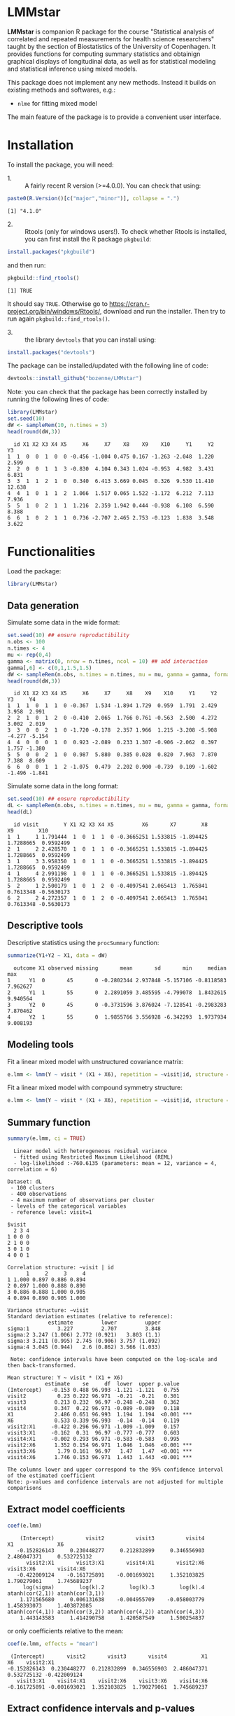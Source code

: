 #+BEGIN_HTML
<a href="https://travis-ci.org/bozenne/LMMstar"><img src="https://travis-ci.org/bozenne/LMMstar.svg?branch=master"></a>
<a href="https://ci.appveyor.com/project/bozenne/LMMstar"><img src="https://ci.appveyor.com/api/projects/status/github/bozenne/LMMstar?svg=true" alt="Build status"></a>
<a href="http://www.gnu.org/licenses/gpl-3.0.html"><img src="https://img.shields.io/badge/License-GPLv3-blue.svg" alt="License"></a>
#+END_HTML

#+BEGIN_SRC R :exports none :results output :session *R* :cache no
options(width = 100)
#+END_SRC

#+RESULTS:

* LMMstar

*LMMstar* is companion R package for the course "Statistical analysis
of correlated and repeated measurements for health science
researchers" taught by the section of Biostatistics of the University
of Copenhagen. It provides functions for computing summary statistics
and obtainign graphical displays of longitudinal data, as well as for
statistical modeling and statistical inference using mixed models.

This package does not implement any new methods. Instead it builds on
existing methods and softwares, e.g.: 
- =nlme= for fitting mixed model
The main feature of the package is to provide a convenient user
interface.

* Installation

To install the package, you will need:
- 1. :: A fairly recent R version (>=4.0.0). You can check that using:
#+BEGIN_SRC R :exports both :results output :session *R* :cache no
paste0(R.Version()[c("major","minor")], collapse = ".")
#+END_SRC

#+RESULTS:
: [1] "4.1.0"

- 2. :: Rtools (only for windows users!). To check whether Rtools is
        installed, you can first install the R package =pkgbuild=:
#+BEGIN_SRC R :exports both :results output :session *R* :cache no
install.packages("pkgbuild")
#+END_SRC
and then run:
#+BEGIN_SRC R :exports both :results output :session *R* :cache no
pkgbuild::find_rtools()
#+END_SRC

#+RESULTS:
: [1] TRUE
It should say =TRUE=. Otherwise go to
https://cran.r-project.org/bin/windows/Rtools/, download and run the
installer. Then try to run again =pkgbuild::find_rtools()=.

- 3. :: the library =devtools= that you can install using:
#+BEGIN_SRC R :exports both :results output :session *R* :cache no
install.packages("devtools")
#+END_SRC


The package can be installed/updated with the following line of code:
#+BEGIN_SRC R :exports both :eval never
devtools::install_github("bozenne/LMMstar")
#+END_SRC

Note: you can check that the package has been correctly installed by running
the following lines of code:
#+BEGIN_SRC R :exports both :results output :session *R* :cache no
library(LMMstar)
set.seed(10)
dW <- sampleRem(10, n.times = 3)
head(round(dW,3))
#+END_SRC

#+RESULTS:
:   id X1 X2 X3 X4 X5     X6     X7    X8    X9    X10     Y1     Y2     Y3
: 1  1  0  0  1  0  0 -0.456 -1.004 0.475 0.167 -1.263 -2.048  1.220  2.599
: 2  2  0  0  1  1  3 -0.830  4.104 0.343 1.024 -0.953  4.982  3.431  6.831
: 3  3  1  1  2  1  0  0.340  6.413 3.669 0.045  0.326  9.530 11.410 12.638
: 4  4  1  0  1  1  2  1.066  1.517 0.065 1.522 -1.172  6.212  7.113  7.936
: 5  5  1  0  2  1  1  1.216  2.359 1.942 0.444 -0.938  6.108  6.590  8.388
: 6  6  1  0  2  1  1  0.736 -2.707 2.465 2.753 -0.123  1.838  3.548  3.622

* Functionalities 

Load the package:
#+BEGIN_SRC R :exports both :results output :session *R* :cache no
library(LMMstar)
#+END_SRC

#+RESULTS:

** Data generation
Simulate some data in the wide format:
#+BEGIN_SRC R :exports both :results output :session *R* :cache no
set.seed(10) ## ensure reproductibility
n.obs <- 100
n.times <- 4
mu <- rep(0,4)
gamma <- matrix(0, nrow = n.times, ncol = 10) ## add interaction
gamma[,6] <- c(0,1,1.5,1.5)
dW <- sampleRem(n.obs, n.times = n.times, mu = mu, gamma = gamma, format = "wide")
head(round(dW,3))
#+END_SRC

#+RESULTS:
:   id X1 X2 X3 X4 X5     X6     X7     X8    X9    X10     Y1     Y2     Y3     Y4
: 1  1  1  0  1  1  0 -0.367  1.534 -1.894 1.729  0.959  1.791  2.429  3.958  2.991
: 2  2  1  0  1  2  0 -0.410  2.065  1.766 0.761 -0.563  2.500  4.272  3.002  2.019
: 3  3  0  0  2  1  0 -1.720 -0.178  2.357 1.966  1.215 -3.208 -5.908 -4.277 -5.154
: 4  4  0  0  0  1  0  0.923 -2.089  0.233 1.307 -0.906 -2.062  0.397  1.757 -1.380
: 5  5  0  0  2  1  0  0.987  5.880  0.385 0.028  0.820  7.963  7.870  7.388  8.609
: 6  6  0  0  1  1  2 -1.075  0.479  2.202 0.900 -0.739  0.109 -1.602 -1.496 -1.841

Simulate some data in the long format:
#+BEGIN_SRC R :exports both :results output :session *R* :cache no
set.seed(10) ## ensure reproductibility
dL <- sampleRem(n.obs, n.times = n.times, mu = mu, gamma = gamma, format = "long")
head(dL)
#+END_SRC

#+RESULTS:
:   id visit        Y X1 X2 X3 X4 X5         X6       X7        X8        X9        X10
: 1  1     1 1.791444  1  0  1  1  0 -0.3665251 1.533815 -1.894425 1.7288665  0.9592499
: 2  1     2 2.428570  1  0  1  1  0 -0.3665251 1.533815 -1.894425 1.7288665  0.9592499
: 3  1     3 3.958350  1  0  1  1  0 -0.3665251 1.533815 -1.894425 1.7288665  0.9592499
: 4  1     4 2.991198  1  0  1  1  0 -0.3665251 1.533815 -1.894425 1.7288665  0.9592499
: 5  2     1 2.500179  1  0  1  2  0 -0.4097541 2.065413  1.765841 0.7613348 -0.5630173
: 6  2     2 4.272357  1  0  1  2  0 -0.4097541 2.065413  1.765841 0.7613348 -0.5630173

** Descriptive tools

Descriptive statistics using the =procSummary= function:
#+BEGIN_SRC R :exports both :results output :session *R* :cache no
summarize(Y1+Y2 ~ X1, data = dW)
#+END_SRC

#+RESULTS:
:   outcome X1 observed missing       mean       sd       min     median      max
: 1      Y1  0       45       0 -0.2802344 2.937848 -5.157106 -0.8118583 7.962627
: 2      Y1  1       55       0  2.2891059 3.485595 -4.799078  1.8432615 9.940564
: 3      Y2  0       45       0 -0.3731596 3.876024 -7.128541 -0.2983283 7.870462
: 4      Y2  1       55       0  1.9855766 3.556928 -6.342293  1.9737934 9.008193

** Modeling tools
Fit a linear mixed model with unstructured covariance matrix:
#+BEGIN_SRC R :exports both :results output :session *R* :cache no
e.lmm <- lmm(Y ~ visit * (X1 + X6), repetition = ~visit|id, structure = "UN", data = dL)
#+END_SRC

#+RESULTS:

Fit a linear mixed model with compound symmetry structure:
#+BEGIN_SRC R :exports both :results output :session *R* :cache no
e.lmm <- lmm(Y ~ visit * (X1 + X6), repetition = ~visit|id, structure = "CS", data = dL)
#+END_SRC

#+RESULTS:

** Summary function
#+BEGIN_SRC R :exports both :results output :session *R* :cache no
summary(e.lmm, ci = TRUE)
#+END_SRC

#+RESULTS:
#+begin_example
  Linear model with heterogeneous residual variance 
  - fitted using Restricted Maximum Likelihood (REML) 
  - log-likelihood :-760.6135 (parameters: mean = 12, variance = 4, correlation = 6)
 
Dataset: dL 
 - 100 clusters 
 - 400 observations 
 - 4 maximum number of observations per cluster 
 - levels of the categorical variables 
 - reference level: visit=1 
 
$visit
  2 3 4
1 0 0 0
2 1 0 0
3 0 1 0
4 0 0 1

Correlation structure: ~visit | id 
      1     2     3     4
1 1.000 0.897 0.886 0.894
2 0.897 1.000 0.888 0.890
3 0.886 0.888 1.000 0.905
4 0.894 0.890 0.905 1.000

Variance structure: ~visit 
Standard deviation estimates (relative to reference): 
             estimate         lower         upper
sigma:1         3.227         2.707         3.848
sigma:2 3.247 (1.006) 2.772 (0.921)   3.803 (1.1)
sigma:3 3.211 (0.995) 2.745 (0.906) 3.757 (1.092)
sigma:4 3.045 (0.944)   2.6 (0.862) 3.566 (1.033)

 Note: confidence intervals have been computed on the log-scale and then back-transformed.

Mean structure: Y ~ visit * (X1 + X6) 
            estimate    se     df  lower  upper p.value    
(Intercept)   -0.153 0.488 96.993 -1.121 -1.121   0.755    
visit2          0.23 0.222 96.971  -0.21  -0.21   0.301    
visit3         0.213 0.232  96.97 -0.248 -0.248   0.362    
visit4         0.347  0.22 96.971 -0.089 -0.089   0.118    
X1             2.486 0.651 96.993  1.194  1.194  <0.001 ***
X6             0.533 0.339 96.993  -0.14  -0.14   0.119    
visit2:X1     -0.422 0.296 96.971 -1.009 -1.009   0.157    
visit3:X1     -0.162  0.31  96.97 -0.777 -0.777   0.603    
visit4:X1     -0.002 0.293 96.971 -0.583 -0.583   0.995    
visit2:X6      1.352 0.154 96.971  1.046  1.046  <0.001 ***
visit3:X6       1.79 0.161  96.97   1.47   1.47  <0.001 ***
visit4:X6      1.746 0.153 96.971  1.443  1.443  <0.001 ***

The columns lower and upper correspond to the 95% confidence interval of the estimated coefficient
Note: p-values and confidence intervals are not adjusted for multiple comparisons
#+end_example

** Extract model coefficients

#+BEGIN_SRC R :exports both :results output :session *R* :cache no
coef(e.lmm)
#+END_SRC

#+RESULTS:
:     (Intercept)          visit2          visit3          visit4              X1              X6 
:    -0.152826143     0.230448277     0.212832899     0.346556903     2.486047371     0.532725132 
:       visit2:X1       visit3:X1       visit4:X1       visit2:X6       visit3:X6       visit4:X6 
:    -0.422009124    -0.161725891    -0.001693021     1.352103825     1.790279061     1.745689237 
:      log(sigma)        log(k).2        log(k).3        log(k).4 atanh(cor(2,1)) atanh(cor(3,1)) 
:     1.171565680     0.006131638    -0.004955709    -0.058003779     1.458393073     1.403872085 
: atanh(cor(4,1)) atanh(cor(3,2)) atanh(cor(4,2)) atanh(cor(4,3)) 
:     1.443143583     1.414290758     1.420587549     1.500254837

or only coefficients relative to the mean:
#+BEGIN_SRC R :exports both :results output :session *R* :cache no
coef(e.lmm, effects = "mean")
#+END_SRC

#+RESULTS:
:  (Intercept)       visit2       visit3       visit4           X1           X6    visit2:X1 
: -0.152826143  0.230448277  0.212832899  0.346556903  2.486047371  0.532725132 -0.422009124 
:    visit3:X1    visit4:X1    visit2:X6    visit3:X6    visit4:X6 
: -0.161725891 -0.001693021  1.352103825  1.790279061  1.745689237

** Extract confidence intervals and p-values
#+begin_src R :exports both :results output :session *R* :cache no
confint(e.lmm)
#+end_src

#+RESULTS:
#+begin_example
                estimate         se     statistic        df       lower     upper null      p.value
(Intercept) -0.152826143 0.48784938  -0.313265014  96.99285 -1.12107302 0.8154207    0 7.547520e-01
visit2       0.230448277 0.22175453   1.039204355  96.97092 -0.20967475 0.6705713    0 3.012940e-01
visit3       0.212832899 0.23219154   0.916626411  96.97009 -0.24800483 0.6736706    0 3.616125e-01
visit4       0.346556903 0.21959091   1.578193321  96.97134 -0.08927189 0.7823857    0 1.177779e-01
X1           2.486047371 0.65082357   3.819848382  96.99285  1.19434153 3.7777532    0 2.355788e-04
X6           0.532725132 0.33915425   1.570745874  96.99285 -0.14040279 1.2058531    0 1.194983e-01
visit2:X1   -0.422009124 0.29583532  -1.426500136  96.97092 -1.00916257 0.1651443    0 1.569357e-01
visit3:X1   -0.161725891 0.30975898  -0.522102344  96.97009 -0.77651412 0.4530623    0 6.027897e-01
visit4:X1   -0.001693021 0.29294890  -0.005779237  96.97134 -0.58311766 0.5797316    0 9.954007e-01
visit2:X6    1.352103825 0.15416437   8.770533967  96.97092  1.04612907 1.6580786    0 6.039613e-14
visit3:X6    1.790279061 0.16142020  11.090799102  96.97009  1.46990339 2.1106547    0 0.000000e+00
visit4:X6    1.745689237 0.15266021  11.435129362  96.97134  1.44269985 2.0486786    0 0.000000e+00
sigma        3.227041199 0.07179588            NA  40.70359  2.79138779 3.7306873   NA           NA
k.2          1.006150475 0.04481137 -22.178930910 106.41272  0.92062058 1.0996265    1 0.000000e+00
k.3          0.995056550 0.04704423 -21.361931607 106.96721  0.90645332 1.0923205    1 0.000000e+00
k.4          0.943646381 0.04542779 -23.289790733 106.47284  0.86237577 1.0325760    1 0.000000e+00
cor(2,1)     0.897340051 0.10153374  14.363629905  16.74186  0.84657095 0.9319291    0 7.666667e-11
cor(3,1)     0.886185745 0.10153461  13.826537219  16.96900  0.83046190 0.9243512    0 1.148324e-10
cor(4,1)     0.894328769 0.10153507  14.213252735  16.78598  0.84220621 0.9298894    0 8.696843e-11
cor(3,2)     0.888401831 0.10153448  13.929167068  16.92897  0.83365560 0.9258588    0 1.057128e-10
cor(4,2)     0.889721431 0.10153450  13.991180974  16.88618  0.83555362 0.9267586    0 1.021896e-10
cor(4,3)     0.905194294 0.10153430  14.775842444  16.55410  0.85796870 0.9372477    0 5.826117e-11

 Note: confidence intervals and p-values for the "sigma", "k", "rho" coefficients have been computed after transformation and then back-transformed.
       The transformation used in the attribute "backtransform" of the object.
#+end_example


** F-tests

#+begin_src R :exports both :results output :session *R* :cache no
anova(e.lmm)
#+end_src

#+RESULTS:
#+begin_example
F-test for the mean coefficients 
          statistic df.num df.denom      p.value
visit     0.8680664      3 96.96942 0.4604760932
X1       14.5912417      1 96.99285 0.0002355788
X6        2.4672426      1 96.99285 0.1194983223
visit:X1  0.8868844      3 96.96942 0.4508229435
visit:X6 55.2925716      3 96.96942 0.0000000000

F-test for the variance coefficients 
      statistic df.num df.denom   p.value
visit 0.8677722      3 106.1584 0.4603102
#+end_example

** Graphical display (via the emmeans package)

#+BEGIN_SRC R :exports both :results output :session *R* :cache no
library(emmeans)
emmip(e.lmm, X1~visit, mode = "df.error")
#+END_SRC

#+RESULTS:

#+BEGIN_SRC R :exports none :results output :session *R* :cache no
ggsave(emmip(e.lmm, X1~visit, mode = "df.error"), filename = "~/Documents/GitHub/LMMstar/inst/figures/gg-emmeans.png")
#+END_SRC

#+RESULTS:
: Saving 7 x 7 in image

#+html: <p align="center"><img src="inst/figures/gg-ufit.png" /></p>

* Configuration 

#+BEGIN_SRC R :exports both :results output :session *R* :cache no
sessionInfo()
#+END_SRC

#+RESULTS:
#+begin_example
R version 4.1.0 (2021-05-18)
Platform: x86_64-pc-linux-gnu (64-bit)
Running under: Ubuntu 20.04.2 LTS

Matrix products: default
BLAS:   /usr/lib/x86_64-linux-gnu/blas/libblas.so.3.9.0
LAPACK: /usr/lib/x86_64-linux-gnu/lapack/liblapack.so.3.9.0

locale:
 [1] LC_CTYPE=en_US.UTF-8       LC_NUMERIC=C               LC_TIME=en_US.UTF-8       
 [4] LC_COLLATE=en_US.UTF-8     LC_MONETARY=en_US.UTF-8    LC_MESSAGES=en_US.UTF-8   
 [7] LC_PAPER=en_US.UTF-8       LC_NAME=C                  LC_ADDRESS=C              
[10] LC_TELEPHONE=C             LC_MEASUREMENT=en_US.UTF-8 LC_IDENTIFICATION=C       

attached base packages:
[1] stats     graphics  grDevices utils     datasets  methods   base     

other attached packages:
[1] LMMstar_0.2    reshape2_1.4.4 nlme_3.1-152   ggplot2_3.3.3 

loaded via a namespace (and not attached):
 [1] tidyselect_1.1.1    remotes_2.3.0       purrr_0.3.4         pbapply_1.4-3      
 [5] splines_4.1.0       lattice_0.20-44     colorspace_2.0-1    vctrs_0.3.8        
 [9] generics_0.1.0      testthat_3.0.2      usethis_2.0.1       utf8_1.2.1         
[13] survival_3.2-11     rlang_0.4.11        pkgbuild_1.2.0      pillar_1.6.1       
[17] glue_1.4.2          withr_2.4.2         sessioninfo_1.1.1   foreach_1.5.1      
[21] lifecycle_1.0.0     plyr_1.8.6          lava_1.6.9          stringr_1.4.0      
[25] munsell_0.5.0       gtable_0.3.0        devtools_2.4.1      codetools_0.2-18   
[29] memoise_2.0.0       callr_3.7.0         fastmap_1.1.0       ps_1.6.0           
[33] parallel_4.1.0      fansi_0.4.2         Rcpp_1.0.6          scales_1.1.1       
[37] cachem_1.0.5        desc_1.3.0          pkgload_1.2.1       fs_1.5.0           
[41] stringi_1.6.2       processx_3.5.2      dplyr_1.0.6         butils_1.4.7       
[45] numDeriv_2016.8-1.1 grid_4.1.0          rprojroot_2.0.2     cli_2.5.0          
[49] tools_4.1.0         magrittr_2.0.1      tibble_3.1.2        crayon_1.4.1       
[53] pkgconfig_2.0.3     MASS_7.3-54         ellipsis_0.3.2      Matrix_1.3-3       
[57] data.table_1.14.0   prettyunits_1.1.1   iterators_1.0.13    boot_1.3-28        
[61] R6_2.5.0            butils.base_1.2     compiler_4.1.0
#+end_example

